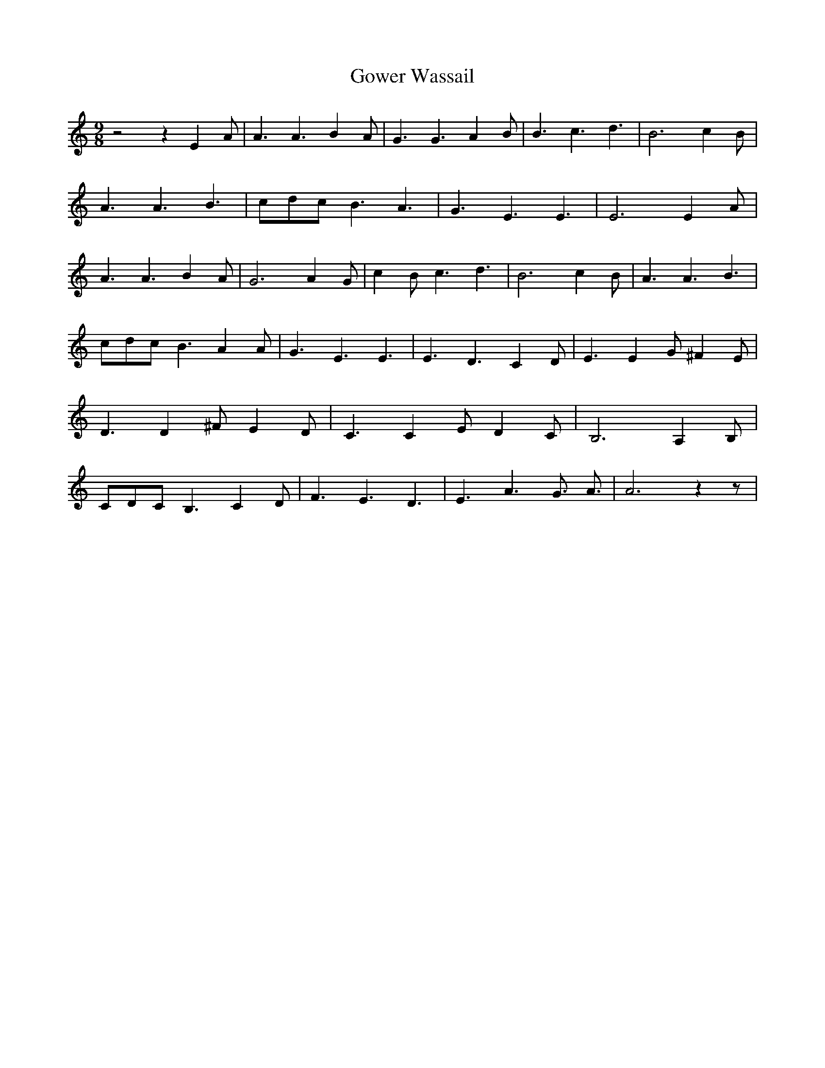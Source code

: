 % Generated more or less automatically by swtoabc by Erich Rickheit KSC
X:1
T:Gower Wassail
M:9/8
L:1/4
K:C
 z2 z E- A/2| A3/2 A3/2 B- A/2| G3/2 G3/2 A- B/2| B3/2 c3/2 d3/2| B3 c- B/2|\
 A3/2 A3/2 B3/2|c/2-d/2-c/2 B3/2 A3/2| G3/2 E3/2 E3/2| E3 E- A/2| A3/2 A3/2 B- A/2|\
 G3 A G/2| c- B/2 c3/2 d3/2| B3 c- B/2| A3/2 A3/2 B3/2|c/2-d/2-c/2 B3/2 A A/2|\
 G3/2 E3/2 E3/2| E3/2- D3/2 C D/2| E3/2 E G/2 ^F E/2| D3/2 D ^F/2 E D/2|\
 C3/2 C E/2 D C/2| B,3 A, B,/2|C/2-D/2-C/2 B,3/2 C D/2| F3/2 E3/2 D3/2|\
 E3/2 A3/2 G3/4- A3/4| A3 z z/2|

